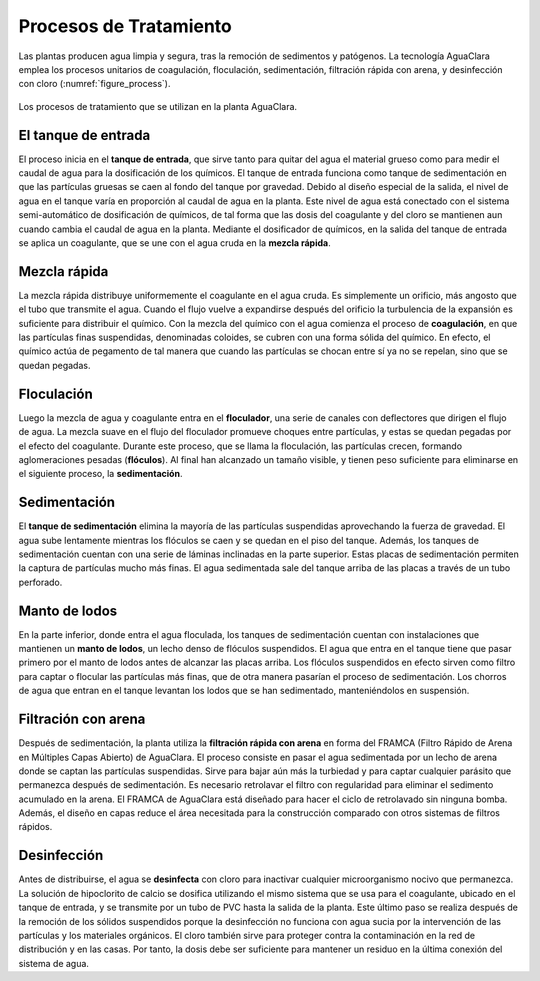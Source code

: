 .. _title_Procesos_de_Tratamiento:

***********************
Procesos de Tratamiento
***********************
Las plantas producen agua limpia y segura, tras la remoción de sedimentos y patógenos. La tecnología AguaClara emplea los procesos unitarios de coagulación, floculación, sedimentación, filtración rápida con arena, y desinfección con cloro (:numref:`figure_process`).

.. _figure_process:

.. figure:: Images/process.png
    :width: 650px
    :align: center

    Los procesos de tratamiento que se utilizan en la planta AguaClara.

.. _heading_el_tanque_de_entrada:

El tanque de entrada
--------------------
El proceso inicia en el **tanque de entrada**, que sirve tanto para quitar del agua el material grueso como para medir el caudal de agua para la dosificación de los químicos. El tanque de entrada funciona como tanque de sedimentación en que las partículas gruesas se caen al fondo del tanque por gravedad. Debido al diseño especial de la salida, el nivel de agua en el tanque varía en proporción al caudal de agua en la planta. Este nivel de agua está conectado con el sistema semi-automático de dosificación de químicos, de tal forma que las dosis del coagulante y del cloro se mantienen aun cuando cambia el caudal de agua en la planta. Mediante el dosificador de químicos, en la salida del tanque de entrada se aplica un coagulante, que se une con el agua cruda en la **mezcla rápida**.

.. _heading_mezcla_rápida:

Mezcla rápida
-------------
La mezcla rápida distribuye uniformemente el coagulante en el agua cruda. Es simplemente un orificio, más angosto que el tubo que transmite el agua. Cuando el flujo vuelve a expandirse después del orificio la turbulencia de la expansión es suficiente para distribuir el químico. Con la mezcla del químico con el agua comienza el proceso de **coagulación**, en que las partículas finas suspendidas, denominadas coloides, se cubren con una forma sólida del químico. En efecto, el químico actúa de pegamento de tal manera que cuando las partículas se chocan entre sí ya no se repelan, sino que se quedan pegadas.

.. _heading_floculación:

Floculación
-----------
Luego la mezcla de agua y coagulante entra en el **floculador**, una serie de canales con deflectores que dirigen el flujo de agua. La mezcla suave en el flujo del floculador promueve choques entre partículas, y estas se quedan pegadas por el efecto del coagulante. Durante este proceso, que se llama la floculación, las partículas crecen, formando aglomeraciones pesadas (**flóculos**). Al final han alcanzado un tamaño visible, y tienen peso suficiente para eliminarse en el siguiente proceso, la **sedimentación**.

.. _heading_sedimentación:

Sedimentación
-------------
El **tanque de sedimentación** elimina la mayoría de las partículas suspendidas aprovechando la fuerza de gravedad. El agua sube lentamente mientras los flóculos se caen y se quedan en el piso del tanque. Además, los tanques de sedimentación cuentan con una serie de láminas inclinadas en la parte superior. Estas placas de sedimentación permiten la captura de partículas mucho más finas. El agua sedimentada sale del tanque arriba de las placas a través de un tubo perforado.

.. _heading_manto_de_lodos:

Manto de lodos
--------------
En la parte inferior, donde entra el agua floculada, los tanques de sedimentación cuentan con instalaciones que mantienen un **manto de lodos**, un lecho denso de flóculos suspendidos. El agua que entra en el tanque tiene que pasar primero por el manto de lodos antes de alcanzar las placas arriba. Los flóculos suspendidos en efecto sirven como filtro para captar o flocular las partículas más finas, que de otra manera pasarían el proceso de sedimentación. Los chorros de agua que entran en el tanque levantan los lodos que se han sedimentado, manteniéndolos en suspensión.

.. _heading_filtración_con_arena:

Filtración con arena
--------------------
Después de sedimentación, la planta utiliza la **filtración rápida con arena** en forma del FRAMCA (Filtro Rápido de Arena en Múltiples Capas Abierto) de AguaClara. El proceso consiste en pasar el agua sedimentada por un lecho de arena donde se captan las partículas suspendidas. Sirve para bajar aún más la turbiedad y para captar cualquier parásito que permanezca después de sedimentación. Es necesario retrolavar el filtro con regularidad para eliminar el sedimento acumulado en la arena. El FRAMCA de AguaClara está diseñado para hacer el ciclo de retrolavado sin ninguna bomba. Además, el diseño en capas reduce el área necesitada para la construcción comparado con otros sistemas de filtros rápidos.

.. _heading_desinfección:

Desinfección
------------
Antes de distribuirse, el agua se **desinfecta** con cloro para inactivar cualquier microorganismo nocivo que permanezca. La solución de hipoclorito de calcio se dosifica utilizando el mismo sistema que se usa para el coagulante, ubicado en el tanque de entrada, y se transmite por un tubo de PVC hasta la salida de la planta. Este último paso se realiza después de la remoción de los sólidos suspendidos porque la desinfección no funciona con agua sucia por la intervención de las partículas y los materiales orgánicos. El cloro también sirve para proteger contra la contaminación en la red de distribución y en las casas. Por tanto, la dosis debe ser suficiente para mantener un residuo en la última conexión del sistema de agua.
